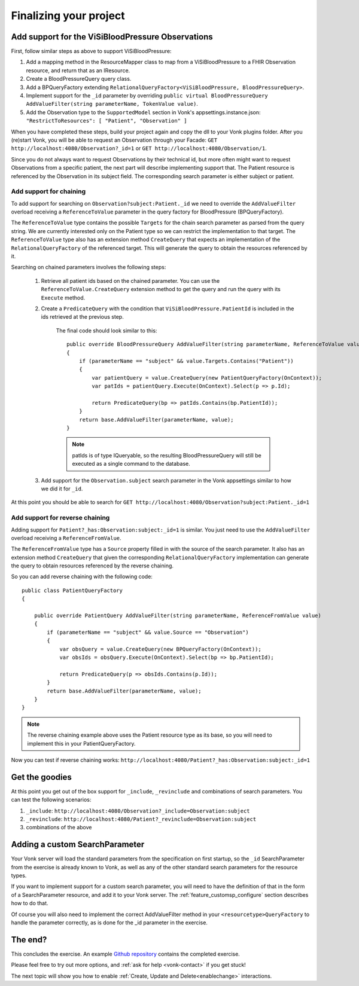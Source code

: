 Finalizing your project
=======================

Add support for the ViSiBloodPressure Observations
--------------------------------------------------

First, follow similar steps as above to support ViSiBloodPressure:

#. Add a mapping method in the ResourceMapper class to map from a ViSiBloodPressure to a FHIR Observation resource,
   and return that as an IResource.
#. Create a BloodPressureQuery query class.
#. Add a BPQueryFactory extending ``RelationalQueryFactory<ViSiBloodPressure, BloodPressureQuery>``.
#. Implement support for the ``_id`` parameter by overriding ``public virtual BloodPressureQuery AddValueFilter(string parameterName, TokenValue value)``.
#. Add the Observation type to the ``SupportedModel`` section in Vonk's appsettings.instance.json: ``"RestrictToResources": [ "Patient", "Observation" ]``

When you have completed these steps, build your project again and copy the dll to your Vonk plugins folder.
After you (re)start Vonk, you will be able to request an Observation through your Facade:
``GET http://localhost:4080/Observation?_id=1`` or ``GET http://localhost:4080/Observation/1``.

Since you do not always want to request Observations by their technical id, but more often might want to request Observations from
a specific patient, the next part will describe implementing support that. The Patient resource is referenced by the Observation in
its subject field. The corresponding search parameter is either subject or patient.

Add support for chaining
^^^^^^^^^^^^^^^^^^^^^^^^
To add support for searching on ``Observation?subject:Patient._id`` we need to override the ``AddValueFilter``
overload receiving a ``ReferenceToValue`` parameter in the query factory for BloodPressure (BPQueryFactory).

The ``ReferenceToValue`` type contains the possible ``Targets`` for the chain search parameter as parsed from the query string.
We are currently interested only on the Patient type so we can restrict the implementation to that target.
The ``ReferenceToValue`` type also has an extension method ``CreateQuery`` that expects an implementation of the ``RelationalQueryFactory``
of the referenced target. This will generate the query to obtain the resources referenced by it.

Searching on chained parameters involves the following steps:

    #. Retrieve all patient ids based on the chained parameter.
       You can use the ``ReferenceToValue.CreateQuery`` extension method
       to get the query and run the query with its ``Execute`` method.
    #. Create a  ``PredicateQuery`` with the condition that ``ViSiBloodPressure.PatientId`` is included in the ids retrieved at the previous step.

        The final code should look similar to this:

        ::

            public override BloodPressureQuery AddValueFilter(string parameterName, ReferenceToValue value)
            {
                if (parameterName == "subject" && value.Targets.Contains("Patient"))
                {
                    var patientQuery = value.CreateQuery(new PatientQueryFactory(OnContext));
                    var patIds = patientQuery.Execute(OnContext).Select(p => p.Id);

                    return PredicateQuery(bp => patIds.Contains(bp.PatientId));
                }
                return base.AddValueFilter(parameterName, value);
            }

        .. note::
          patIds is of type IQueryable, so the resulting BloodPressureQuery will still be executed as
          a single command to the database.

    #. Add support for the ``Observation.subject`` search parameter in the Vonk appsettings similar to how we did it for ``_id``.

At this point you should be able to search for ``GET http://localhost:4080/Observation?subject:Patient._id=1``

Add support for reverse chaining
^^^^^^^^^^^^^^^^^^^^^^^^^^^^^^^^
Adding support for ``Patient?_has:Observation:subject:_id=1`` is similar. You just need to use the ``AddValueFilter``
overload receiving a ``ReferenceFromValue``.

The ``ReferenceFromValue`` type has a ``Source`` property filled in with the source of the search parameter. It also has an extension method ``CreateQuery`` that given the corresponding ``RelationalQueryFactory`` implementation can generate
the query to obtain resources referenced by the reverse chaining.

So you can add reverse chaining with the following code::

    public class PatientQueryFactory
    {

        public override PatientQuery AddValueFilter(string parameterName, ReferenceFromValue value)
        {
            if (parameterName == "subject" && value.Source == "Observation")
            {
                var obsQuery = value.CreateQuery(new BPQueryFactory(OnContext));
                var obsIds = obsQuery.Execute(OnContext).Select(bp => bp.PatientId);

                return PredicateQuery(p => obsIds.Contains(p.Id));
            }
            return base.AddValueFilter(parameterName, value);
        }
    }

.. note::
  The reverse chaining example above uses the Patient resource type as its base, so you will need to implement this
  in your PatientQueryFactory.

Now you can test if reverse chaining works: ``http://localhost:4080/Patient?_has:Observation:subject:_id=1``

Get the goodies
---------------
At this point you get out of the box support for ``_include``, ``_revinclude`` and combinations of search parameters.
You can test the following scenarios:

#. ``_include``: ``http://localhost:4080/Observation?_include=Observation:subject``
#. ``_revinclude``: ``http://localhost:4080/Patient?_revinclude=Observation:subject``
#. combinations of the above

.. _addSearchParameters:

Adding a custom SearchParameter
-------------------------------

Your Vonk server will load the standard parameters from the
specification on first startup, so the ``_id`` SearchParameter from the exercise is already known to Vonk, as well as any of
the other standard search parameters for the resource types.

If you want to implement support for a custom search parameter, you will need to have the definition of that in the form of
a SearchParameter resource, and add it to your Vonk server. The :ref:`feature_customsp_configure` section describes how to
do that.

Of course you will also need to implement the correct AddValueFilter method in your ``<resourcetype>QueryFactory`` to handle
the parameter correctly, as is done for the _id parameter in the exercise.

The end?
--------

This concludes the exercise. An example `Github repository <https://github.com/FirelyTeam/Vonk.Facade.Starter>`_ contains
the completed exercise.

Please feel free to try out more options, and :ref:`ask for help <vonk-contact>` if you get stuck!

The next topic will show you how to enable :ref:`Create, Update and Delete<enablechange>` interactions.
